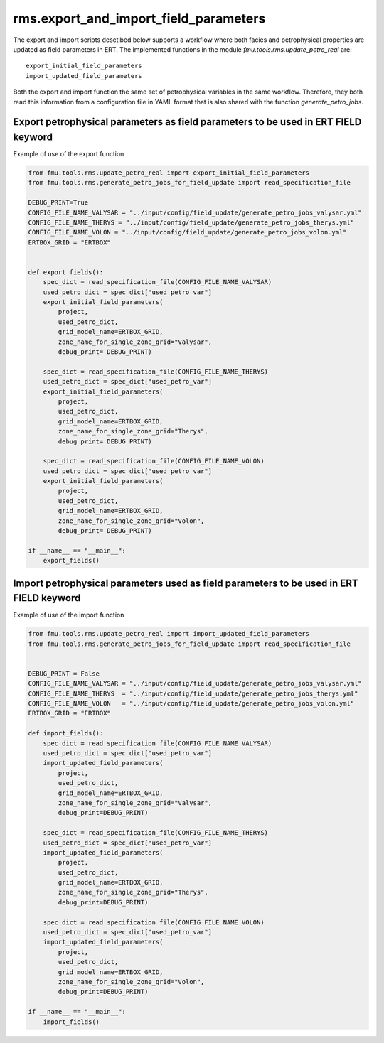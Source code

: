 rms.export_and_import_field_parameters
=======================================

The  export and import scripts desctibed below supports a workflow where
both facies and petrophysical properties are updated as field parameters in ERT.
The implemented functions in the module *fmu.tools.rms.update_petro_real* are::

    export_initial_field_parameters
    import_updated_field_parameters

Both the export and import function the same set of petrophysical variables in the
same workflow. Therefore, they both read this information from a configuration file
in YAML format that is also shared with the function *generate_petro_jobs*.

Export petrophysical parameters as field parameters to be used in ERT FIELD keyword
-------------------------------------------------------------------------------------

Example of use of the export function

.. code-block:: python

    from fmu.tools.rms.update_petro_real import export_initial_field_parameters
    from fmu.tools.rms.generate_petro_jobs_for_field_update import read_specification_file

    DEBUG_PRINT=True
    CONFIG_FILE_NAME_VALYSAR = "../input/config/field_update/generate_petro_jobs_valysar.yml"
    CONFIG_FILE_NAME_THERYS = "../input/config/field_update/generate_petro_jobs_therys.yml"
    CONFIG_FILE_NAME_VOLON = "../input/config/field_update/generate_petro_jobs_volon.yml"
    ERTBOX_GRID = "ERTBOX"


    def export_fields():
        spec_dict = read_specification_file(CONFIG_FILE_NAME_VALYSAR)
        used_petro_dict = spec_dict["used_petro_var"]
        export_initial_field_parameters(
            project,
            used_petro_dict,
            grid_model_name=ERTBOX_GRID,
            zone_name_for_single_zone_grid="Valysar",
            debug_print= DEBUG_PRINT)

        spec_dict = read_specification_file(CONFIG_FILE_NAME_THERYS)
        used_petro_dict = spec_dict["used_petro_var"]
        export_initial_field_parameters(
            project,
            used_petro_dict,
            grid_model_name=ERTBOX_GRID,
            zone_name_for_single_zone_grid="Therys",
            debug_print= DEBUG_PRINT)

        spec_dict = read_specification_file(CONFIG_FILE_NAME_VOLON)
        used_petro_dict = spec_dict["used_petro_var"]
        export_initial_field_parameters(
            project,
            used_petro_dict,
            grid_model_name=ERTBOX_GRID,
            zone_name_for_single_zone_grid="Volon",
            debug_print= DEBUG_PRINT)

    if __name__ == "__main__":
        export_fields()


Import petrophysical parameters used as field parameters to be used in ERT FIELD keyword
------------------------------------------------------------------------------------------

Example of use of the import function

.. code-block:: python

    from fmu.tools.rms.update_petro_real import import_updated_field_parameters
    from fmu.tools.rms.generate_petro_jobs_for_field_update import read_specification_file


    DEBUG_PRINT = False
    CONFIG_FILE_NAME_VALYSAR = "../input/config/field_update/generate_petro_jobs_valysar.yml"
    CONFIG_FILE_NAME_THERYS  = "../input/config/field_update/generate_petro_jobs_therys.yml"
    CONFIG_FILE_NAME_VOLON   = "../input/config/field_update/generate_petro_jobs_volon.yml"
    ERTBOX_GRID = "ERTBOX"

    def import_fields():
        spec_dict = read_specification_file(CONFIG_FILE_NAME_VALYSAR)
        used_petro_dict = spec_dict["used_petro_var"]
        import_updated_field_parameters(
            project,
            used_petro_dict,
            grid_model_name=ERTBOX_GRID,
            zone_name_for_single_zone_grid="Valysar",
            debug_print=DEBUG_PRINT)

        spec_dict = read_specification_file(CONFIG_FILE_NAME_THERYS)
        used_petro_dict = spec_dict["used_petro_var"]
        import_updated_field_parameters(
            project,
            used_petro_dict,
            grid_model_name=ERTBOX_GRID,
            zone_name_for_single_zone_grid="Therys",
            debug_print=DEBUG_PRINT)

        spec_dict = read_specification_file(CONFIG_FILE_NAME_VOLON)
        used_petro_dict = spec_dict["used_petro_var"]
        import_updated_field_parameters(
            project,
            used_petro_dict,
            grid_model_name=ERTBOX_GRID,
            zone_name_for_single_zone_grid="Volon",
            debug_print=DEBUG_PRINT)

    if __name__ == "__main__":
        import_fields()  
